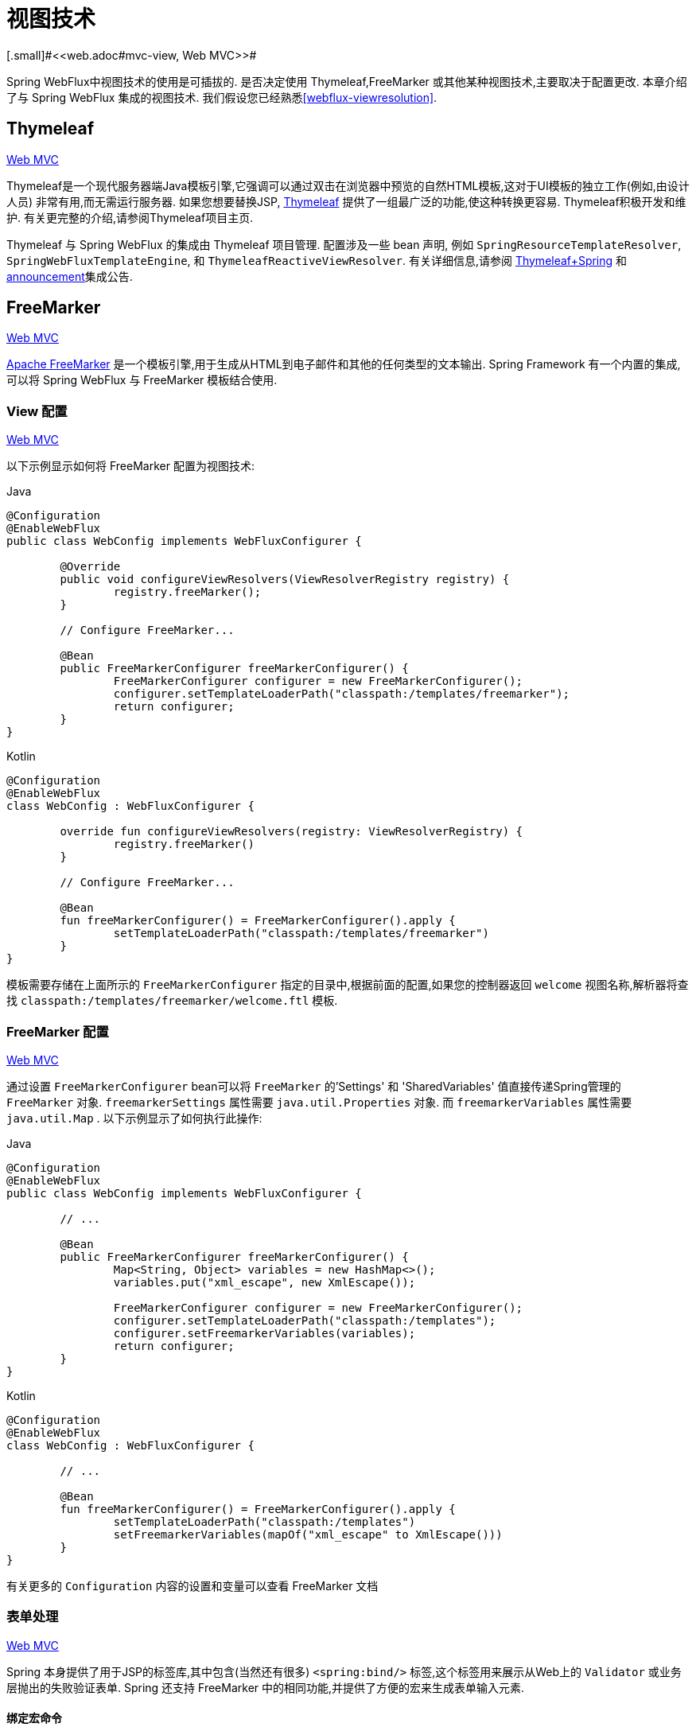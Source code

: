 [[webflux-view]]
= 视图技术
[.small]#<<web.adoc#mvc-view, Web MVC>>#

Spring WebFlux中视图技术的使用是可插拔的. 是否决定使用 Thymeleaf,FreeMarker 或其他某种视图技术,主要取决于配置更改. 本章介绍了与 Spring WebFlux 集成的视图技术. 我们假设您已经熟悉<<webflux-viewresolution>>.

[[webflux-view-thymeleaf]]
== Thymeleaf
[.small]#<<web.adoc#mvc-view-thymeleaf, Web MVC>>#


Thymeleaf是一个现代服务器端Java模板引擎,它强调可以通过双击在浏览器中预览的自然HTML模板,这对于UI模板的独立工作(例如,由设计人员) 非常有用,而无需运行服务器.  如果您想要替换JSP, https://www.thymeleaf.org/[Thymeleaf] 提供了一组最广泛的功能,使这种转换更容易.  Thymeleaf积极开发和维护.  有关更完整的介绍,请参阅Thymeleaf项目主页.

Thymeleaf 与 Spring WebFlux 的集成由 Thymeleaf 项目管理.  配置涉及一些 bean 声明, 例如 `SpringResourceTemplateResolver`, `SpringWebFluxTemplateEngine`, 和 `ThymeleafReactiveViewResolver`.  有关详细信息,请参阅 https://www.thymeleaf.org/documentation.html[Thymeleaf+Spring] 和 http://forum.thymeleaf.org/Thymeleaf-3-0-8-JUST-PUBLISHED-td4030687.html[announcement]集成公告.

[[webflux-view-freemarker]]
== FreeMarker
[.small]#<<web.adoc#mvc-view-freemarker, Web MVC>>#

https://freemarker.apache.org/[Apache FreeMarker]  是一个模板引擎,用于生成从HTML到电子邮件和其他的任何类型的文本输出.  Spring Framework 有一个内置的集成,可以将 Spring WebFlux 与 FreeMarker 模板结合使用.

[[webflux-view-freemarker-contextconfig]]
=== View 配置
[.small]#<<web.adoc#mvc-view-freemarker-contextconfig, Web MVC>>#

以下示例显示如何将 FreeMarker 配置为视图技术:

[source,java,indent=0,subs="verbatim,quotes",role="primary"]
.Java
----
	@Configuration
	@EnableWebFlux
	public class WebConfig implements WebFluxConfigurer {

		@Override
		public void configureViewResolvers(ViewResolverRegistry registry) {
			registry.freeMarker();
		}

		// Configure FreeMarker...

		@Bean
		public FreeMarkerConfigurer freeMarkerConfigurer() {
			FreeMarkerConfigurer configurer = new FreeMarkerConfigurer();
			configurer.setTemplateLoaderPath("classpath:/templates/freemarker");
			return configurer;
		}
	}
----
[source,kotlin,indent=0,subs="verbatim,quotes",role="secondary"]
.Kotlin
----
	@Configuration
	@EnableWebFlux
	class WebConfig : WebFluxConfigurer {

		override fun configureViewResolvers(registry: ViewResolverRegistry) {
			registry.freeMarker()
		}

		// Configure FreeMarker...

		@Bean
		fun freeMarkerConfigurer() = FreeMarkerConfigurer().apply {
			setTemplateLoaderPath("classpath:/templates/freemarker")
		}
	}
----

模板需要存储在上面所示的 `FreeMarkerConfigurer` 指定的目录中,根据前面的配置,如果您的控制器返回 `welcome` 视图名称,解析器将查找 `classpath:/templates/freemarker/welcome.ftl` 模板.

[[webflux-views-freemarker]]
=== FreeMarker 配置
[.small]#<<web.adoc#mvc-views-freemarker, Web MVC>>#

通过设置 `FreeMarkerConfigurer` bean可以将 `FreeMarker` 的'Settings' 和 'SharedVariables' 值直接传递Spring管理的 `FreeMarker` 对象.  `freemarkerSettings` 属性需要 `java.util.Properties` 对象.  而 `freemarkerVariables` 属性需要 `java.util.Map` . 以下示例显示了如何执行此操作:

[source,java,indent=0,subs="verbatim,quotes",role="primary"]
.Java
----
	@Configuration
	@EnableWebFlux
	public class WebConfig implements WebFluxConfigurer {

		// ...

		@Bean
		public FreeMarkerConfigurer freeMarkerConfigurer() {
			Map<String, Object> variables = new HashMap<>();
			variables.put("xml_escape", new XmlEscape());

			FreeMarkerConfigurer configurer = new FreeMarkerConfigurer();
			configurer.setTemplateLoaderPath("classpath:/templates");
			configurer.setFreemarkerVariables(variables);
			return configurer;
		}
	}
----
[source,kotlin,indent=0,subs="verbatim,quotes",role="secondary"]
.Kotlin
----
	@Configuration
	@EnableWebFlux
	class WebConfig : WebFluxConfigurer {

		// ...

		@Bean
		fun freeMarkerConfigurer() = FreeMarkerConfigurer().apply {
			setTemplateLoaderPath("classpath:/templates")
			setFreemarkerVariables(mapOf("xml_escape" to XmlEscape()))
		}
	}
----

有关更多的 `Configuration` 内容的设置和变量可以查看 FreeMarker 文档

[[webflux-view-freemarker-forms]]
=== 表单处理
[.small]#<<web.adoc#mvc-view-freemarker-forms, Web MVC>>#

Spring 本身提供了用于JSP的标签库,其中包含(当然还有很多)  `<spring:bind/>` 标签,这个标签用来展示从Web上的 `Validator` 或业务层抛出的失败验证表单.  Spring 还支持 FreeMarker 中的相同功能,并提供了方便的宏来生成表单输入元素.

[[webflux-view-bind-macros]]
==== 绑定宏命令
[.small]#<<web.adoc#mvc-view-bind-macros, Web MVC>>#

`spring-webflux.jar` 包文件包含 FreeMarker 的一组标准宏,因此它们始终可用于经过适当配置的应用程序.

Spring 库中定义的某些宏被认为是内部的(私有的) ,但在宏定义中不存在这样的范围,其实所有宏都可以在调用代码和用户模板时看到. 以下各节仅集中于需要从模板中直接调用的宏, 如果希望直接查看宏代码, 那么可以看文件 `spring.ftl`,定义在 `org.springframework.web.reactive.result.view.freemarker`  包中.

有关绑定支持的更多详细信息,请参见<<web.adoc#mvc-view-simple-binding, 简单绑定>>.

[[webflux-views-form-macros]]
==== 表单 Macros

有关Spring对FreeMarker模板的表单宏支持的详细信息,请参阅以下内容
Spring MVC文档的各个部分.

* <<web.adoc#mvc-views-form-macros, Input Macros>>
* <<web.adoc#mvc-views-form-macros-input, Input Fields>>
* <<web.adoc#mvc-views-form-macros-select, Selection Fields>>
* <<web.adoc#mvc-views-form-macros-html-escaping, HTML Escaping>>



[[webflux-view-script]]
== 脚本视图
[.small]#<<web.adoc#mvc-view-script, Web MVC>>#

Spring Framework 有一个内置的集成,可以将Spring WebFlux 与任何可以在 https://www.jcp.org/en/jsr/detail?id=223[JSR-223] Java脚本引擎之上运行的模板库一起使用.  我们在不同的脚本引擎上测试了以下模板库:


[%header]
|===
|Scripting Library |Scripting Engine
|https://handlebarsjs.com/[Handlebars] |https://openjdk.java.net/projects/nashorn/[Nashorn]
|https://mustache.github.io/[Mustache] |https://openjdk.java.net/projects/nashorn/[Nashorn]
|https://facebook.github.io/react/[React] |https://openjdk.java.net/projects/nashorn/[Nashorn]
|https://www.embeddedjs.com/[EJS] |https://openjdk.java.net/projects/nashorn/[Nashorn]
|https://www.stuartellis.name/articles/erb/[ERB] |https://www.jruby.org[JRuby]
|https://docs.python.org/2/library/string.html#template-strings[String templates] |https://www.jython.org/[Jython]
|https://github.com/sdeleuze/kotlin-script-templating[Kotlin Script templating] |https://kotlinlang.org/[Kotlin]
|===

TIP: 集成任何其他脚本引擎的基本规则是它必须实现 `ScriptEngine` 和 `Invocable` 接口.

[[webflux-view-script-dependencies]]
=== 要求
[.small]#<<web.adoc#mvc-view-script-dependencies, Web MVC>>#

您需要在类路径上安装脚本引擎,其详细信息因脚本引擎而异:

* https://openjdk.java.net/projects/nashorn/[Nashorn] Javascript引擎提供了内置的 Java 8+. 强烈建议使用最新的可用更新版本.
* 为了获得 https://www.jruby.org[JRuby] 支持,应添加JRuby依赖性
* 为了获得 https://www.jython.org[Jython] 支持,应添加Jython依赖性.
* `org.jetbrains.kotlin:kotlin-script-util` 依赖和包含在 `META-INF/services/javax.script.ScriptEngineFactory` 文件里的 `org.jetbrains.kotlin.script.jsr223.KotlinJsr223JvmLocalScriptEngineFactory` 行应添加到Kotlin脚本支持中.  有关详细信息,请参阅此 https://github.com/sdeleuze/kotlin-script-templating[示例] .

还需要为基于脚本的模板引擎添加依赖. 例如,对于javascript,可以使用 https://www.webjars.org/[WebJars].

[[webflux-view-script-integrate]]
=== 脚本模板
[.small]#<<web.adoc#mvc-view-script-integrate, Web MVC>>#

您可以声明 `ScriptTemplateConfigurer` bean 以指定要使用的脚本引擎,要加载的脚本文件,要调用以呈现模板的函数,等等.  以下示例使用 Mustache 模板和 Nashorn JavaScript 引擎:

[source,java,indent=0,subs="verbatim,quotes",role="primary"]
.Java
----
	@Configuration
	@EnableWebFlux
	public class WebConfig implements WebFluxConfigurer {

		@Override
		public void configureViewResolvers(ViewResolverRegistry registry) {
			registry.scriptTemplate();
		}

		@Bean
		public ScriptTemplateConfigurer configurer() {
			ScriptTemplateConfigurer configurer = new ScriptTemplateConfigurer();
			configurer.setEngineName("nashorn");
			configurer.setScripts("mustache.js");
			configurer.setRenderObject("Mustache");
			configurer.setRenderFunction("render");
			return configurer;
		}
	}
----
[source,kotlin,indent=0,subs="verbatim,quotes",role="secondary"]
.Kotlin
----
	@Configuration
	@EnableWebFlux
	class WebConfig : WebFluxConfigurer {

		override fun configureViewResolvers(registry: ViewResolverRegistry) {
			registry.scriptTemplate()
		}

		@Bean
		fun configurer() = ScriptTemplateConfigurer().apply {
			engineName = "nashorn"
			setScripts("mustache.js")
			renderObject = "Mustache"
			renderFunction = "render"
		}
	}
----

使用以下参数调用 render 函数:

* `String template`: 模板内容
* `Map model`: 视图模型
* `RenderingContext renderingContext`:
{api-spring-framework}/web/servlet/view/script/RenderingContext.html[`RenderingContext`] 提供对应用程序上下文,区域设置,模板加载器和URL的访问(自5.0起) .

`Mustache.render()` 方法会与本地兼容,因此可以直接调用.

如果模板化技术需要自定义,则可以提供实现自定义渲染函数的脚本. 例如, https://handlebarsjs.com[Handlerbars] 需要在使用模板之前进行编译,并且需要使用 https://en.wikipedia.org/wiki/Polyfill[polyfill] 以模拟服务器端脚本引擎中不可用的某些浏览器功能.

以下示例显示了如何执行此操作:

[source,java,indent=0,subs="verbatim,quotes",role="primary"]
.Java
----
	@Configuration
	@EnableWebFlux
	public class WebConfig implements WebFluxConfigurer {

		@Override
		public void configureViewResolvers(ViewResolverRegistry registry) {
			registry.scriptTemplate();
		}

		@Bean
		public ScriptTemplateConfigurer configurer() {
			ScriptTemplateConfigurer configurer = new ScriptTemplateConfigurer();
			configurer.setEngineName("nashorn");
			configurer.setScripts("polyfill.js", "handlebars.js", "render.js");
			configurer.setRenderFunction("render");
			configurer.setSharedEngine(false);
			return configurer;
		}
	}
----
[source,kotlin,indent=0,subs="verbatim,quotes",role="secondary"]
.Kotlin
----
	@Configuration
	@EnableWebFlux
	class WebConfig : WebFluxConfigurer {

		override fun configureViewResolvers(registry: ViewResolverRegistry) {
			registry.scriptTemplate()
		}

		@Bean
		fun configurer() = ScriptTemplateConfigurer().apply {
			engineName = "nashorn"
			setScripts("polyfill.js", "handlebars.js", "render.js")
			renderFunction = "render"
			isSharedEngine = false
		}
	}
----

NOTE: NOTE: 当要求非线程安全地使用脚本引擎时,需要将 `sharedEngine` 的属性设置为 `false` ,因为模板库不是为了并发而设计的,具体可以看运行在Nashorn上的Handlerbars或react. 据此,需要Java 8u60+的版本来修复这个 https://bugs.openjdk.java.net/browse/JDK-8076099[this bug].

[source,javascript,indent=0,subs="verbatim,quotes"]
----
	var window = {};
----

脚本 `render.js` 会在使用该模板之前被编译,一个好的产品应当保存和重用模板(使用缓存的方法) ,这样高效些. 这可以在脚本中完成,并且可以自定义它(例如管理模板引擎配置. 以下示例显示了如何执行此操作:

[source,javascript,indent=0,subs="verbatim,quotes"]
----
	function render(template, model) {
		var compiledTemplate = Handlebars.compile(template);
		return compiledTemplate(model);
	}
----

有关更多配置示例,请查看 Spring Framework 单元测试, https://github.com/spring-projects/spring-framework/tree/master/spring-webflux/src/test/java/org/springframework/web/reactive/result/view/script[Java] 和 https://github.com/spring-projects/spring-framework/tree/master/spring-webflux/src/test/resources/org/springframework/web/reactive/result/view/script[resources].

[[webflux-view-httpmessagewriter]]
== JSON 和 XML
[.small]#<<web.adoc#mvc-view-jackson, Web MVC>>#

出于 <<webflux-multiple-representations>>,根据客户端请求的内容类型,能够在使用HTML模板呈现模型或以其他格式(例如 JSON 或 XML)呈现模型之间进行切换非常有用. 为了支持此操作,Spring WebFlux 提供了 `HttpMessageWriterView`,您可以使用它插入 `spring-web` 中的任何可用<<webflux-codecs>>(例如 `Jackson2JsonEncoder`,`Jackson2SmileEncoder` 或 `Jaxb2XmlEncoder`).

与其他视图技术不同,`HttpMessageWriterView` 不需要 `ViewResolver`,而是<<webflux-config-view-resolvers, 配置>>为默认视图. 您可以配置一个或多个此类默认视图,并包装不同的 `HttpMessageWriter` 实例或 `Encoder` 实例. 在运行时使用与请求的内容类型匹配的内容.

在大多数情况下,模型包含多个属性. 要确定要序列化的对象,可以使用模型属性的名称配置 `HttpMessageWriterView` 进行渲染. 如果模型仅包含一个属性,则使用该属性.